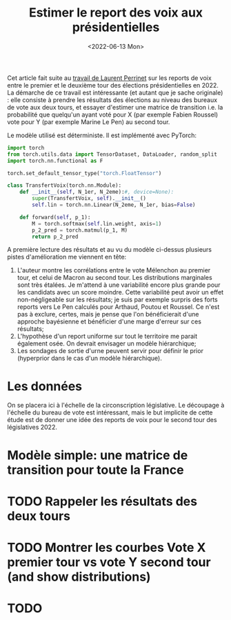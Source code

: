 #+TITLE: Estimer le report des voix aux présidentielles
#+DATE: <2022-06-13 Mon>

Cet article fait suite au [[https://github.com/laurentperrinet/2022-05-04_transfert-des-voix/blob/main/2022-06-08_transfert-des-voix.ipynb][travail de Laurent Perrinet]] sur les reports de voix entre le premier et le deuxième tour des élections présidentielles en 2022. La démarche de ce travail est intéressante (et autant que je sache originale) : elle consiste à prendre les résultats des élections au niveau des bureaux de vote aux deux tours, et essayer d'estimer une matrice de transition i.e. la probabilité que quelqu'un ayant voté pour X (par exemple Fabien Roussel) vote pour Y (par exemple Marine Le Pen) au second tour.

Le modèle utilisé est déterministe. Il est implémenté avec PyTorch:

#+begin_src python
import torch
from torch.utils.data import TensorDataset, DataLoader, random_split
import torch.nn.functional as F

torch.set_default_tensor_type("torch.FloatTensor")

class TransfertVoix(torch.nn.Module):
    def __init__(self, N_1er, N_2eme):#, device=None):
        super(TransfertVoix, self).__init__()
        self.lin = torch.nn.Linear(N_2eme, N_1er, bias=False)

    def forward(self, p_1):
        M = torch.softmax(self.lin.weight, axis=1)
        p_2_pred = torch.matmul(p_1, M)
        return p_2_pred
#+end_src

A première lecture des résultats et au vu du modèle ci-dessus plusieurs pistes d'amélioration me viennent en tête:
1. L'auteur montre les corrélations entre le vote Mélenchon au premier tour, et celui de Macron au second tour. Les distributions marginales sont très étalées. Je m'attend à une variabilité encore plus grande pour les candidats avec un score moindre. Cette variabilité peut avoir un effet non-négligeable sur les résultats; je suis par exemple surpris des forts reports vers Le Pen calculés pour Arthaud, Poutou et Roussel. Ce n'est pas à exclure, certes, mais je pense que l'on bénéficierait d'une approche bayésienne et bénéficier d'une marge d'erreur sur ces résultats;
2. L'hypothèse d'un report uniforme sur tout le territoire me parait également osée. On devrait envisager un modèle hiérarchique;
3. Les sondages de sortie d'urne peuvent servir pour définir le prior (hyperprior dans le cas d'un modèle hiérarchique).


* Les données

On se placera ici à l'échelle de la circonscription législative. Le découpage à l'échelle du bureau de vote est intéressant, mais le but implicite de cette étude est de donner une idée des reports de voix pour le second tour des législatives 2022.

* Modèle simple: une matrice de transition pour toute la France


* TODO Rappeler les résultats des deux tours
* TODO Montrer les courbes Vote X premier tour vs vote Y second tour (and show distributions)
* TODO
